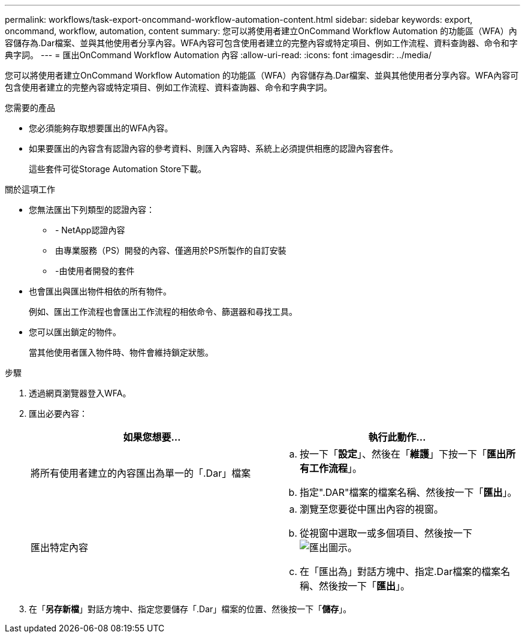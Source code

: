 ---
permalink: workflows/task-export-oncommand-workflow-automation-content.html 
sidebar: sidebar 
keywords: export, oncommand, workflow, automation, content 
summary: 您可以將使用者建立OnCommand Workflow Automation 的功能區（WFA）內容儲存為.Dar檔案、並與其他使用者分享內容。WFA內容可包含使用者建立的完整內容或特定項目、例如工作流程、資料查詢器、命令和字典字詞。 
---
= 匯出OnCommand Workflow Automation 內容
:allow-uri-read: 
:icons: font
:imagesdir: ../media/


[role="lead"]
您可以將使用者建立OnCommand Workflow Automation 的功能區（WFA）內容儲存為.Dar檔案、並與其他使用者分享內容。WFA內容可包含使用者建立的完整內容或特定項目、例如工作流程、資料查詢器、命令和字典字詞。

.您需要的產品
* 您必須能夠存取想要匯出的WFA內容。
* 如果要匯出的內容含有認證內容的參考資料、則匯入內容時、系統上必須提供相應的認證內容套件。
+
這些套件可從Storage Automation Store下載。



.關於這項工作
* 您無法匯出下列類型的認證內容：
+
** image:../media/netapp_certified.gif[""] - NetApp認證內容
** image:../media/ps_certified_icon_wfa.gif[""] 由專業服務（PS）開發的內容、僅適用於PS所製作的自訂安裝
** image:../media/community_certification.gif[""] -由使用者開發的套件


* 也會匯出與匯出物件相依的所有物件。
+
例如、匯出工作流程也會匯出工作流程的相依命令、篩選器和尋找工具。

* 您可以匯出鎖定的物件。
+
當其他使用者匯入物件時、物件會維持鎖定狀態。



.步驟
. 透過網頁瀏覽器登入WFA。
. 匯出必要內容：
+
[cols="2*"]
|===
| 如果您想要... | 執行此動作... 


 a| 
將所有使用者建立的內容匯出為單一的「.Dar」檔案
 a| 
.. 按一下「*設定*」、然後在「*維護*」下按一下「*匯出所有工作流程*」。
.. 指定".DAR"檔案的檔案名稱、然後按一下「*匯出*」。




 a| 
匯出特定內容
 a| 
.. 瀏覽至您要從中匯出內容的視窗。
.. 從視窗中選取一或多個項目、然後按一下 image:../media/export_wfa_icon.gif["匯出圖示"]。
.. 在「匯出為」對話方塊中、指定.Dar檔案的檔案名稱、然後按一下「*匯出*」。


|===
. 在「*另存新檔*」對話方塊中、指定您要儲存「.Dar」檔案的位置、然後按一下「*儲存*」。


